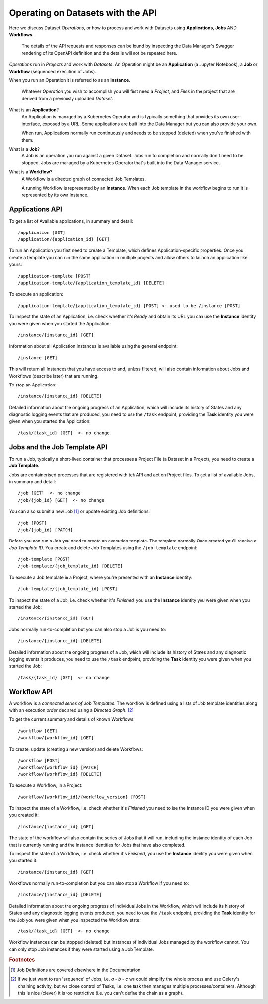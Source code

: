 ##################################
Operating on Datasets with the API
##################################

Here we discuss Dataset *Operations*, or how to process and work with
Datasets using **Applications**, **Jobs** AND **Workflows**.

    The details of the API requests and responses can be found by inspecting
    the Data Manager's Swagger rendering of its OpenAPI definition and
    the details will not be repeated here.

*Operations* run in *Projects* and work with *Datasets*. An Operation might be
an **Application** (a Jupyter Notebook), a **Job** or **Workflow**
(sequenced execution of Jobs).

When you run an Operation it is referred to as an **Instance**.

    Whatever *Operation* you wish to accomplish you will first need a *Project*,
    and *Files* in the project that are derived from a previously uploaded
    *Dataset*.

What is an **Application**?
    An Application is managed by a Kubernetes Operator and is typically something that
    provides its own user-interface, exposed by a URL. Some applications are
    built into the Data Manager but you can also provide your own.

    When run, Applications normally run continuously and needs to be stopped
    (deleted) when you've finished with them.

What is a **Job**?
    A Job is an operation you run against a given Dataset. Jobs run to
    completion and normally don't need to be stopped. Jobs are managed by
    a Kubernetes Operator that's built into the Data Manager service.

What is a **Workflow**?
    A Workflow is a directed graph of connected Job Templates.

    A running Workflow is represented by an **Instance**. When each
    Job template in the workflow begins to run it is represented
    by its own Instance.

Applications API
================

To get a list of Available applications, in summary and detail::

    /application [GET]
    /application/{application_id} [GET]

To run an Application you first need to create a Template, which
defines Application-specific properties. Once you create a template
you can run the same application in multiple projects and allow others
to launch an application like yours::

    /application-template [POST]
    /application-template/{application_template_id} [DELETE]

To execute an application::

    /application-template/{application_template_id} [POST] <- used to be /instance [POST]

To inspect the state of an Application, i.e. check whether it's *Ready*
and obtain its URL you can use the **Instance** identity you were given
when you started the Application::

    /instance/{instance_id} [GET]

Information about all Application instances is available using the general
endpoint::

    /instance [GET]

This will return all Instances that you have access to and, unless filtered,
will also contain information about Jobs and Workflows (describe later)
that are running.

To stop an Application::

    /instance/{instance_id} [DELETE]

Detailed information about the ongoing progress of an Application, which
will include its history of States and any diagnostic logging events that are
produced, you need to use the ``/task`` endpoint, providing the **Task**
identity you were given when you started the Application::

    /task/{task_id} [GET]  <- no change

Jobs and the Job Template API
=============================

To run a Job, typically a short-lived container
that processes a Project File (a Dataset in a Project),
you need to create a **Job Template**.

Jobs are containerised processes that are registered with teh API
and act on Project files. To get a list of available Jobs, in summary and
detail::

    /job [GET]  <- no change
    /job/{job_id} [GET]  <- no change

You can also submit a new Job [#f1]_ or update existing Job definitions::

    /job [POST]
    /job/{job_id} [PATCH]

Before you can run a Job you need to create an execution template. The template
normally Once created you'll receive a *Job Template ID*. You create and delete
Job Templates using the ``/job-template`` endpoint::

    /job-template [POST]
    /job-template/{job_template_id} [DELETE]

To execute a Job template in a Project, where you're presented with an
**Instance** identity::

    /job-template/{job_template_id} [POST]

To inspect the state of a Job, i.e. check whether it's *Finished*, you use the
**Instance** identity you were given when you started the Job::

    /instance/{instance_id} [GET]

Jobs normally run-to-completion but you can also stop a Job is you need to::

    /instance/{instance_id} [DELETE]

Detailed information about the ongoing progress of a Job, which
will include its history of States and any diagnostic logging events it produces,
you need to use the ``/task`` endpoint, providing the **Task** identity
you were given when you started the Job::

    /task/{task_id} [GET]  <- no change

Workflow API
============

A workflow is a *connected series of Job Templates*. The workflow is defined
using a lists of Job template identities along with an execution *order*
declared using a *Directed Graph*. [#f2]_

To get the current summary and details of known Workflows::

    /workflow [GET]
    /workflow/{workflow_id} [GET]

To create, update (creating a new version) and delete Workflows::

    /workflow [POST]
    /workflow/{workflow_id} [PATCH]
    /workflow/{workflow_id} [DELETE]

To execute a Workflow, in a Project::

    /workflow/{workflow_id}/{workflow_version} [POST]

To inspect the state of a Workflow, i.e. check whether it's *Finished*
you need to ise the Instance ID you were given when you created it::

    /instance/{instance_id} [GET]

The state of the workflow will also contain the series of Jobs that
it will run, including the instance identity of each Job that is currently
running and the instance identities for Jobs that have also completed.

To inspect the state of a Workflow, i.e. check whether it's *Finished*,
you use the **Instance** identity you were given when you started it::

    /instance/{instance_id} [GET]

Workflows normally run-to-completion but you can also stop a Workflow
if you need to::

    /instance/{instance_id} [DELETE]


Detailed information about the ongoing progress of individual Jobs in the
Workflow, which will include its history of States and any diagnostic logging
events produced, you need to use the ``/task`` endpoint, providing the **Task**
identity for the Job you were given when you inspected the Workflow state::

    /task/{task_id} [GET]  <- no change

Workflow instances can be stopped (deleted) but instances of individual
Jobs managed by the workflow cannot. You can only stop Job instances if they
were started using a Job Template.

.. rubric:: Footnotes

.. [#f1]    Job Definitions are covered elsewhere in the Documentation

.. [#f2]    If we just want to run 'sequence' of Jobs, i.e. `a - b - c`
            we could simplify the whole process and use Celery's chaining activity,
            but we close control of Tasks, i.e. one task then manages multiple
            processes/containers. Although this is nice (clever) it is too restrictive
            (i.e. you can't define the chain as a graph).

